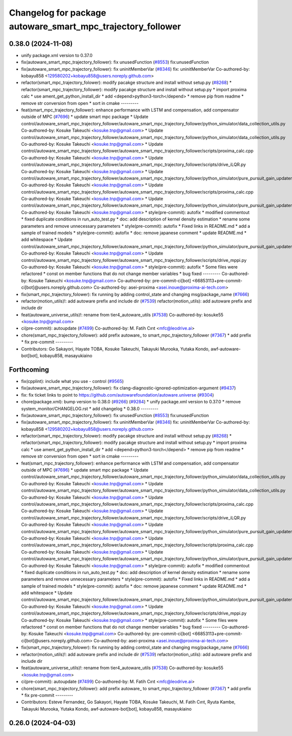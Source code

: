 ^^^^^^^^^^^^^^^^^^^^^^^^^^^^^^^^^^^^^^^^^^^^^^^^^^^^^^^^^^^^
Changelog for package autoware_smart_mpc_trajectory_follower
^^^^^^^^^^^^^^^^^^^^^^^^^^^^^^^^^^^^^^^^^^^^^^^^^^^^^^^^^^^^

0.38.0 (2024-11-08)
-------------------
* unify package.xml version to 0.37.0
* fix(autoware_smart_mpc_trajectory_follower): fix unusedFunction (`#8553 <https://github.com/autowarefoundation/autoware.universe/issues/8553>`_)
  fix:unusedFunction
* fix(autoware_smart_mpc_trajectory_follower): fix uninitMemberVar (`#8346 <https://github.com/autowarefoundation/autoware.universe/issues/8346>`_)
  fix: uninitMemberVar
  Co-authored-by: kobayu858 <129580202+kobayu858@users.noreply.github.com>
* refactor(smart_mpc_trajectory_folower): modify pacakge structure and install without setup.py (`#8268 <https://github.com/autowarefoundation/autoware.universe/issues/8268>`_)
  * refactor(smart_mpc_trajectory_follower): modify pacakge structure and install without setup.py
  * import proxima calc
  * use ament_get_python_install_dir
  * add <depend>python3-torch</depend>
  * remove pip from readme
  * remove str conversion from open
  * sort in cmake
  ---------
* feat(smart_mpc_trajectory_follower): enhance performance with LSTM and compensation, add compensator outside of MPC (`#7696 <https://github.com/autowarefoundation/autoware.universe/issues/7696>`_)
  * update smart mpc package
  * Update control/autoware_smart_mpc_trajectory_follower/autoware_smart_mpc_trajectory_follower/python_simulator/data_collection_utils.py
  Co-authored-by: Kosuke Takeuchi <kosuke.tnp@gmail.com>
  * Update control/autoware_smart_mpc_trajectory_follower/autoware_smart_mpc_trajectory_follower/python_simulator/data_collection_utils.py
  Co-authored-by: Kosuke Takeuchi <kosuke.tnp@gmail.com>
  * Update control/autoware_smart_mpc_trajectory_follower/autoware_smart_mpc_trajectory_follower/scripts/proxima_calc.cpp
  Co-authored-by: Kosuke Takeuchi <kosuke.tnp@gmail.com>
  * Update control/autoware_smart_mpc_trajectory_follower/autoware_smart_mpc_trajectory_follower/scripts/drive_iLQR.py
  Co-authored-by: Kosuke Takeuchi <kosuke.tnp@gmail.com>
  * Update control/autoware_smart_mpc_trajectory_follower/autoware_smart_mpc_trajectory_follower/python_simulator/pure_pursuit_gain_updater.py
  Co-authored-by: Kosuke Takeuchi <kosuke.tnp@gmail.com>
  * Update control/autoware_smart_mpc_trajectory_follower/autoware_smart_mpc_trajectory_follower/scripts/proxima_calc.cpp
  Co-authored-by: Kosuke Takeuchi <kosuke.tnp@gmail.com>
  * Update control/autoware_smart_mpc_trajectory_follower/autoware_smart_mpc_trajectory_follower/python_simulator/pure_pursuit_gain_updater.py
  Co-authored-by: Kosuke Takeuchi <kosuke.tnp@gmail.com>
  * style(pre-commit): autofix
  * modified commentout
  * fixed duplicate conditions in run_auto_test.py
  * doc: add description of kernel density estimation
  * rename some parameters and remove unnecessary parameters
  * style(pre-commit): autofix
  * Fixed links in README.md
  * add a sample of trained models
  * style(pre-commit): autofix
  * doc: remove japanese comment
  * update README.md
  * add whitespace
  * Update control/autoware_smart_mpc_trajectory_follower/autoware_smart_mpc_trajectory_follower/python_simulator/pure_pursuit_gain_updater.py
  Co-authored-by: Kosuke Takeuchi <kosuke.tnp@gmail.com>
  * Update control/autoware_smart_mpc_trajectory_follower/autoware_smart_mpc_trajectory_follower/scripts/drive_mppi.py
  Co-authored-by: Kosuke Takeuchi <kosuke.tnp@gmail.com>
  * style(pre-commit): autofix
  * Some files were refactored
  * const on member functions that do not change member variables
  * bug fixed
  ---------
  Co-authored-by: Kosuke Takeuchi <kosuke.tnp@gmail.com>
  Co-authored-by: pre-commit-ci[bot] <66853113+pre-commit-ci[bot]@users.noreply.github.com>
  Co-authored-by: asei-proxima <asei.inoue@proxima-ai-tech.com>
* fix(smart_mpc_trajectory_folower): fix running by adding control_state and changing msg/package_name (`#7666 <https://github.com/autowarefoundation/autoware.universe/issues/7666>`_)
* refactor(motion_utils)!: add autoware prefix and include dir (`#7539 <https://github.com/autowarefoundation/autoware.universe/issues/7539>`_)
  refactor(motion_utils): add autoware prefix and include dir
* feat(autoware_universe_utils)!: rename from tier4_autoware_utils (`#7538 <https://github.com/autowarefoundation/autoware.universe/issues/7538>`_)
  Co-authored-by: kosuke55 <kosuke.tnp@gmail.com>
* ci(pre-commit): autoupdate (`#7499 <https://github.com/autowarefoundation/autoware.universe/issues/7499>`_)
  Co-authored-by: M. Fatih Cırıt <mfc@leodrive.ai>
* chore(smart_mpc_trajectory_follower): add prefix autoware\_ to smart_mpc_trajectory_follower (`#7367 <https://github.com/autowarefoundation/autoware.universe/issues/7367>`_)
  * add prefix
  * fix pre-commit
  ---------
* Contributors: Go Sakayori, Hayate TOBA, Kosuke Takeuchi, Takayuki Murooka, Yutaka Kondo, awf-autoware-bot[bot], kobayu858, masayukiaino

Forthcoming
-----------
* fix(cpplint): include what you use - control (`#9565 <https://github.com/tier4/autoware.universe/issues/9565>`_)
* fix(autoware_smart_mpc_trajectory_follower): fix clang-diagnostic-ignored-optimization-argument (`#9437 <https://github.com/tier4/autoware.universe/issues/9437>`_)
* fix: fix ticket links to point to https://github.com/autowarefoundation/autoware.universe (`#9304 <https://github.com/tier4/autoware.universe/issues/9304>`_)
* chore(package.xml): bump version to 0.38.0 (`#9266 <https://github.com/tier4/autoware.universe/issues/9266>`_) (`#9284 <https://github.com/tier4/autoware.universe/issues/9284>`_)
  * unify package.xml version to 0.37.0
  * remove system_monitor/CHANGELOG.rst
  * add changelog
  * 0.38.0
  ---------
* fix(autoware_smart_mpc_trajectory_follower): fix unusedFunction (`#8553 <https://github.com/tier4/autoware.universe/issues/8553>`_)
  fix:unusedFunction
* fix(autoware_smart_mpc_trajectory_follower): fix uninitMemberVar (`#8346 <https://github.com/tier4/autoware.universe/issues/8346>`_)
  fix: uninitMemberVar
  Co-authored-by: kobayu858 <129580202+kobayu858@users.noreply.github.com>
* refactor(smart_mpc_trajectory_folower): modify pacakge structure and install without setup.py (`#8268 <https://github.com/tier4/autoware.universe/issues/8268>`_)
  * refactor(smart_mpc_trajectory_follower): modify pacakge structure and install without setup.py
  * import proxima calc
  * use ament_get_python_install_dir
  * add <depend>python3-torch</depend>
  * remove pip from readme
  * remove str conversion from open
  * sort in cmake
  ---------
* feat(smart_mpc_trajectory_follower): enhance performance with LSTM and compensation, add compensator outside of MPC (`#7696 <https://github.com/tier4/autoware.universe/issues/7696>`_)
  * update smart mpc package
  * Update control/autoware_smart_mpc_trajectory_follower/autoware_smart_mpc_trajectory_follower/python_simulator/data_collection_utils.py
  Co-authored-by: Kosuke Takeuchi <kosuke.tnp@gmail.com>
  * Update control/autoware_smart_mpc_trajectory_follower/autoware_smart_mpc_trajectory_follower/python_simulator/data_collection_utils.py
  Co-authored-by: Kosuke Takeuchi <kosuke.tnp@gmail.com>
  * Update control/autoware_smart_mpc_trajectory_follower/autoware_smart_mpc_trajectory_follower/scripts/proxima_calc.cpp
  Co-authored-by: Kosuke Takeuchi <kosuke.tnp@gmail.com>
  * Update control/autoware_smart_mpc_trajectory_follower/autoware_smart_mpc_trajectory_follower/scripts/drive_iLQR.py
  Co-authored-by: Kosuke Takeuchi <kosuke.tnp@gmail.com>
  * Update control/autoware_smart_mpc_trajectory_follower/autoware_smart_mpc_trajectory_follower/python_simulator/pure_pursuit_gain_updater.py
  Co-authored-by: Kosuke Takeuchi <kosuke.tnp@gmail.com>
  * Update control/autoware_smart_mpc_trajectory_follower/autoware_smart_mpc_trajectory_follower/scripts/proxima_calc.cpp
  Co-authored-by: Kosuke Takeuchi <kosuke.tnp@gmail.com>
  * Update control/autoware_smart_mpc_trajectory_follower/autoware_smart_mpc_trajectory_follower/python_simulator/pure_pursuit_gain_updater.py
  Co-authored-by: Kosuke Takeuchi <kosuke.tnp@gmail.com>
  * style(pre-commit): autofix
  * modified commentout
  * fixed duplicate conditions in run_auto_test.py
  * doc: add description of kernel density estimation
  * rename some parameters and remove unnecessary parameters
  * style(pre-commit): autofix
  * Fixed links in README.md
  * add a sample of trained models
  * style(pre-commit): autofix
  * doc: remove japanese comment
  * update README.md
  * add whitespace
  * Update control/autoware_smart_mpc_trajectory_follower/autoware_smart_mpc_trajectory_follower/python_simulator/pure_pursuit_gain_updater.py
  Co-authored-by: Kosuke Takeuchi <kosuke.tnp@gmail.com>
  * Update control/autoware_smart_mpc_trajectory_follower/autoware_smart_mpc_trajectory_follower/scripts/drive_mppi.py
  Co-authored-by: Kosuke Takeuchi <kosuke.tnp@gmail.com>
  * style(pre-commit): autofix
  * Some files were refactored
  * const on member functions that do not change member variables
  * bug fixed
  ---------
  Co-authored-by: Kosuke Takeuchi <kosuke.tnp@gmail.com>
  Co-authored-by: pre-commit-ci[bot] <66853113+pre-commit-ci[bot]@users.noreply.github.com>
  Co-authored-by: asei-proxima <asei.inoue@proxima-ai-tech.com>
* fix(smart_mpc_trajectory_folower): fix running by adding control_state and changing msg/package_name (`#7666 <https://github.com/tier4/autoware.universe/issues/7666>`_)
* refactor(motion_utils)!: add autoware prefix and include dir (`#7539 <https://github.com/tier4/autoware.universe/issues/7539>`_)
  refactor(motion_utils): add autoware prefix and include dir
* feat(autoware_universe_utils)!: rename from tier4_autoware_utils (`#7538 <https://github.com/tier4/autoware.universe/issues/7538>`_)
  Co-authored-by: kosuke55 <kosuke.tnp@gmail.com>
* ci(pre-commit): autoupdate (`#7499 <https://github.com/tier4/autoware.universe/issues/7499>`_)
  Co-authored-by: M. Fatih Cırıt <mfc@leodrive.ai>
* chore(smart_mpc_trajectory_follower): add prefix autoware\_ to smart_mpc_trajectory_follower (`#7367 <https://github.com/tier4/autoware.universe/issues/7367>`_)
  * add prefix
  * fix pre-commit
  ---------
* Contributors: Esteve Fernandez, Go Sakayori, Hayate TOBA, Kosuke Takeuchi, M. Fatih Cırıt, Ryuta Kambe, Takayuki Murooka, Yutaka Kondo, awf-autoware-bot[bot], kobayu858, masayukiaino

0.26.0 (2024-04-03)
-------------------
